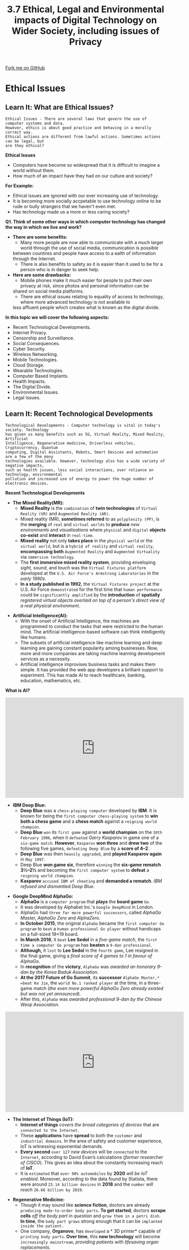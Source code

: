 #+STARTUP:indent
#+HTML_HEAD: <link rel="stylesheet" type="text/css" href="css/styles.css"/>
#+HTML_HEAD_EXTRA: <link href='http://fonts.googleapis.com/css?family=Ubuntu+Mono|Ubuntu' rel='stylesheet' type='text/css'>
#+OPTIONS: f:nil author:nil num:1 creator:nil timestamp:nil 
#+TITLE: 3.7 Ethical, Legal and Environmental impacts of Digital Technology on Wider Society, including issues of Privacy
#+AUTHOR: Stephen Fone

#+BEGIN_HTML
<div class=ribbon>
<a href="GITHUB URL HERE">Fork me on GitHub</a>
</div>
#+END_HTML
* COMMENT Use as a template
:PROPERTIES:
:HTML_CONTAINER_CLASS: activity
:END:
** Learn It
:PROPERTIES:
:HTML_CONTAINER_CLASS: learn
:END:

** Research It
:PROPERTIES:
:HTML_CONTAINER_CLASS: research
:END:

** Design It
:PROPERTIES:
:HTML_CONTAINER_CLASS: design
:END:

** Build It
:PROPERTIES:
:HTML_CONTAINER_CLASS: build
:END:

** Test It
:PROPERTIES:
:HTML_CONTAINER_CLASS: test
:END:

** Run It
:PROPERTIES:
:HTML_CONTAINER_CLASS: run
:END:

** Document It
:PROPERTIES:
:HTML_CONTAINER_CLASS: document
:END:

** Code It
:PROPERTIES:
:HTML_CONTAINER_CLASS: code
:END:

** Program It
:PROPERTIES:
:HTML_CONTAINER_CLASS: program
:END:

** Try It
:PROPERTIES:
:HTML_CONTAINER_CLASS: try
:END:

** Badge It
:PROPERTIES:
:HTML_CONTAINER_CLASS: badge
:END:

** Save It
:PROPERTIES:
:HTML_CONTAINER_CLASS: save
:END:

* Ethical Issues
:PROPERTIES:
:HTML_CONTAINER_CLASS: activity
:END:
** Learn It: What are Ethical Issues?
:PROPERTIES:
:HTML_CONTAINER_CLASS: learn
:END:
[[file:img/Ethical_Issues_Main.png]]
#+BEGIN_SRC
Ethical Issues - There are several laws that govern the use of computer systems and data.
However, ethics is about good practice and behaving in a morally correct way.
Ethical actions are different from lawful actions. Sometimes actions can be legal, but
are they ethical?
#+END_SRC 
*Ethical Issues*
- Computers have become so widespread that it is difficult to imagine a world without them.
- How much of an impact have they had on our culture and society?
*For Example:*
    - Ethical issues are ignored with our ever increasing use of technology.
    - It is becoming more socially accpetable to use technology online to be rude or bully strangers that we haven't even met.
    - Has technology made us a more or less caring society?
*Q1. Think of some other ways in which computer technology has changed the way in which we live and work?*
- *There are some benefits:*
    - Many more people are now able to communicate with a much larger world through the use of social media, communication is possible
    between countires and people have access to a ealth of information through the Internet.
    - There is also benefits to safety as it is easier than it used to be for a person who is in danger to seek help.
- *Here are some drawbacks:*
    - Mobile phones make it much easier for people to put their own privacy at risk, since photos and personal information can be
    shared on social media platforms.
    - There are ethical issues relating to equality of access to technology, where more advanced technology is not available to
    less affluent people which creates what is known as the digital divide.
*In this topic we will cover the following aspects:*
- Recent Technological Developments.
- Internet Privacy.
- Censorship and Surveillance.
- Social Consequences.
- Cyber Security.
- Wireless Networking.
- Mobile Technologies.
- Cloud Storage.
- Wearable Technologies.
- Computer Based Implants.
- Health Impacts.
- The Digital Divide.
- Environmental Issues.
- Legal Issues.
** Learn It: Recent Technological Developments
:PROPERTIES:
:HTML_CONTAINER_CLASS: learn
:END:
[[file:img/Tech_Dev_Main.png]]
#+BEGIN_SRC
Technological Developments - Computer technology is vital in today's society. Technology
has given us many benefits such as 5G, Virtual Reality, Mixed Reality, Artificial
Intelligence, Regenerative medicine, Driverless vehicles, Cryptocurrency, Quantum
computing, Digital Assistants, Robots, Smart Devices and automation are a few of the many
technologies available. However, technology also has a wide variety of negative impacts,
such as health issues, less social interactions, over reliance on technology, environmental
pollution and increased use of energy to power the huge number of electronic devices. 
#+END_SRC 
*Recent Technological Developments*
- *The Mixed Reality(MR):*
  - *Mixed Reality* is the =combination= of *twin technologies* of =Virtual Reality (VR)= and =Augmented Reality (AR)=.
  - Mixed reality (MR), *sometimes referred* to as =polyplexity (PP)=, is the *merging* of =real= and =virtual worlds= to *produce* /new environments/ and /visualisations/ where =physical= and =digital= *objects co-exist* and *interact* in =real-time=.
  - *Mixed reality* not only *takes place* in the =physical world= or the =virtual world=, but is a =hybrid of reality= and =virtual reality=, *encompassing both* =Augmented Reality= and =Augmented Virtuality= via =immersive technology=.
  - The *first immersive mixed reality system*, providing enveloping /sight, sound/, and /touch/ was the =Virtual Fixtures platform= developed at the =U.S. Air Force's Armstrong Laboratories= in the /early 1990s/.
  - *In a study published in 1992*, the =Virtual Fixtures project= at the U.S. Air Force =demonstrated= for the first time that =human performance= could be =significantly amplified= by the *introduction* of *spatially* /registered virtual objects overlaid on top of a person's direct view of a real physical environment/.
[[file:img/Mixed_Reality.png]]
- *Artificial Intelligence(AI):*
  - With the onset of Artificial Intelligence, the machines are programmed to conduct the tasks that were restricted to the human mind. The artificial intelligence-based software can think intelligently like humans.
  - The subsets of artificial intelligence like machine learning and
    deep learning are gaining constant popularity among
    businesses. Now, more and more companies are taking machine
    learning development services as a necessity.
  - Artificial intelligence improvises business tasks and makes them simple. It has provided the web app developers a brilliant support to experiment. This has made AI to reach healthcare, banking, education, mathematics, etc.
[[file:img/AI_Image.png]]
*What is AI?*
#+BEGIN_HTML
<iframe width="560" height="315" src="https://www.youtube.com/embed/kWmX3pd1f10" frameborder="0" allow="accelerometer; autoplay; encrypted-media; gyroscope; picture-in-picture" allowfullscreen></iframe>
#+END_HTML
- *IBM Deep Blue:*
  - *Deep Blue* was a =chess-playing computer= developed by *IBM*. It is known for being the =first computer chess-playing system= to *win both a chess game* and a *chess match* against a =reigning world champion=.
  - *Deep Blue* =won= its =first game= against a *world champion* on the =10th February 1996=, when it =defeated= /Garry Kasparov/ in game one of a =six-game match=. *However*, =Kasparov= *won three* and *drew two* of the following five games, =defeating Deep Blue= by a *score of 4–2*.
  - *Deep Blue* was then =heavily upgraded=, and *played Kasparov again* in =May 1997=.
  - Deep Blue *won game six*, therefore =winning= the *six-game rematch 3½–2½* and becoming the =first computer system= to *defeat* a =reigning world champion=.
  - *Kasparov* =accused IBM of cheating= and *demanded a rematch*. /IBM refused and dismantled Deep Blue/.
[[file:img/DeepBlue.png]]
- *Google DeepMind AlphaGo:*
  - *AlphaGo* is a =computer program= that *plays* the *board game* =Go=.
  - It was developed by Alphabet Inc.'s =Google DeepMind= in London.
  - AlphaGo had =three far more powerful successors=, called /AlphaGo Master, AlphaGo Zero/ and /AlphaZero/.
  - *In October 2015*, the original =AlphaGo= became the =first computer Go program= to =beat= a =human professional Go player= without handicaps on a full-sized 19×19 board.
  - *In March 2016*, it =beat= *Lee Sedol* in a /five-game match/, the =first time a computer Go program= has *beaten* a =9-dan professional=.
  - *Although,* it =lost= to *Lee Sedol* in the =fourth game=, Lee resigned in the final game, giving a /final score of 4 games to 1 in favour of AlphaGo/.
  - In *recognition* of the *victory*, =AlphaGo= was /awarded an honorary 9-dan by the Korea Baduk Association/.
  - *At the 2017 Future of Go Summit*, its *successor* =AlphaGo Master,* =beat Ke Jie=, the =world No.1 ranked player= at the time, in a three-game match (/the even more powerful AlphaGo Zero already existed but was not yet announced/).
  - After this, =AlphaGo= was /awarded professional 9-dan by the Chinese Weiqi Association/.
#+BEGIN_HTML
<iframe width="560" height="315" src="https://www.youtube.com/embed/SUbqykXVx0A" frameborder="0" allow="accelerometer; autoplay; encrypted-media; gyroscope; picture-in-picture" allowfullscreen></iframe>
#+END_HTML
- *The Internet of Things (IoT):*
  - *Internet of things* /covers the broad categories of devices/ that are =connected to the Internet=.
  - These *applications* have *spread* to both the =customer= and =industrial domains=. In the area of safety and customer experience, IoT is witnessing exponential demands.
  - *Every second* =over 127= /new devices/ will be =connected= to the =Internet=, according to David Evan’s calculations (/former researcher of CISCO/). This gives an idea about the constantly increasing reach of *IoT*.
  - It is =estimated= that =over 90% automobiles= by *2020* /will be IoT enabled/. Moreover, according to the data found by Statista, there were around =23.14 billion devices= in *2018* and the =number= /will reach/ =26.66 billion by 2019=.
[[file:img/IoT_Graph.png]]
- *Regenerative Medicine:*
  - Though it may sound like *science fiction*, doctors are already =producing made-to-order body parts=. *To get started*, doctors *scrape cells* /off the body part in question/ and =grow them in a petri dish=. *In time*, the =body part grows= strong enough that it can be =implanted inside the patient.=
  - One company, *Organovo*, has =developed= a * 3D printer* capable of =printing body parts=. *Over time*, this *new technology* will become =increasingly mainstream=, /providing patients with lifesaving organ replacements/.
[[file:img/Regenative_Medicine.png]]
- *Driverless vehicles:*
  - Automakers like Tesla, General Motors and Volvo have already
    developed semi-autonomous vehicles. But self-driving technology is
    rapidly evolving. General Motors announced that it will launch a
    car that has no steering wheel or pedals by 2019.
  - Uber, meanwhile, is leading the push for pilotless flying vehicles, and has teamed up with NASA to develop an air-traffic-control system. Uber is also working with aircraft manufacturers to develop prototypes, with the intention of launching a beta program in 2020.
  - These cars will be controlled by AI programs.
[[file:img/Autonomous_Cars.png]]

** Try It: The Trolley Problem
:PROPERTIES:
:HTML_CONTAINER_CLASS: try
:END:
- *The trolley problem:*
- *Watch the following videos and then consider the questions below:*
#+BEGIN_HTML
<iframe width="560" height="315" src="https://www.youtube.com/embed/vfIdNV22LQM" frameborder="0" allow="accelerometer; autoplay; encrypted-media; gyroscope; picture-in-picture" allowfullscreen></iframe>
#+END_HTML
#+BEGIN_HTML
<iframe width="560" height="315" src="https://www.youtube.com/embed/ixIoDYVfKA0" frameborder="0" allow="accelerometer; autoplay; encrypted-media; gyroscope; picture-in-picture" allowfullscreen></iframe>
#+END_HTML

- *Now imagine this situation:*
#+BEGIN_SRC
Your car is driving at a moderate speed down a road. It turns a corner and there are five
pedestrians standing in the road. Even if the car were to apply its brakes, it would still
hit them, so the only way to avoid killing the pedestrians is to mount the pavement.
Unfortunately, there is a single pedestrian standing on the pavement, who will be killed
if the car chooses to swerve.
#+END_SRC 
1. Should the car continue in a straight line and kill 5 people, or should it make a decision to intentionally kill a single individual?
2. Write down what you think the car should do and why?
3. If it was later discovered that the car should have been driving more slowly, who is to blame? Is it the fault of the owner of the car, the manufacturer of the car, the programmer of the car, or the program?
4. Should computers be programmed to always serve humanity and therefore choose options that lead to the greatest good?
#+BEGIN_HTML
<br>
#+END_HTML
- *Cryptocurrency:*
  - At one point this year, =Bitcoin= was *worth* more than =$19,000 per
    coin=, and while the =value= of the =cryptocurrency= has =since=
    *declined*, a =single coin= is /still worth thousands of dollars/.
  - *Cryptocurrency* may be =controversial= today, but it has
    =steadily become increasingly mainstream=.
  - Some of the =largest hedge funds= are /betting on Bitcoin/ - *Which could just the beginning of a cryptocurrency revolution.*
[[file:img/Bitcoin.png]]
- *Quantum Computing:*
  - The =typical computer= uses a =series= of =binary digits= (/zeros and ones/) to /communicate information/.
  - *Although today's computers* are =quite powerful=, they still have =considerable limitations= that make it *difficult* to =process challenging= *machine-learning problems*.
  - *Quantum computers* rely on =quantum bits= to *carry information*. These =bits can exist= in a =state= which *allow quantum computers* to =process challenging datasets= *much better* than /traditional computers do/.
  - As a result, =quantum computing= can =help= to *produce serious* =machine-learning breakthroughs= that might /otherwise be impossible solve/.
  - While this technology is still in its early stages, companies like /Microsoft/ and /Google/ are =investing billions= in *developing* =supercomputers= capable of developing highly accurate predictive models. *These models* can be *used* in everything from =self-driving cars= to =marketing campaigns.=
[[file:img/Quantum_Comp.png]]
** Try It: Technology Issues Research
:PROPERTIES:
:HTML_CONTAINER_CLASS: try
:END:
- *Research the following technologies and complete the table below:*
[[file:img/Try_It_Tech_Issues_Table.png]]
** Learn It: Internet Privacy
:PROPERTIES:
:HTML_CONTAINER_CLASS: learn
:END:
#+BEGIN_SRC
Internet Privacy Issues - It is difficult to keep information private whilst using
technology. When registering for a new website and services, you are expected to
accept a privacy agreement and provide personal information that can often be used
and shared by the provider.
#+END_SRC 
*Internet Privacy*
[[file:img/Internet_Privacy_Info.png]]
- *Computer technology* is also *used* to =monitor behaviour=. *Companies* can *monitor* your =behaviour= *over* the =Internet= and *use* of =mobile phones=.
- *New surveillance legislation* /forces/ =ISPs= and =mobile operators= to *keep* a =record= of =every citizen's browsing history= for up to =a year=.
- *Whistle-blowers* are *people* who =expose any information= that is *deemed* /illegal, unethical, or not correct/ within an =organisation's policies=.
- *WikiLeaks* is =a website= that =publishes information= from *anonymous whistle-blowers*.

** Learn It: Censorship and Surveillance
:PROPERTIES:
:HTML_CONTAINER_CLASS: learn
:END:
#+BEGIN_SRC
Censorship and Surveillance Issues - Censorship and surveillance are controversial topics.
Some people support them in some form, e.g. to protect children or to stop terrorism.
Others are completely against them, including several non-profit organisations which
campaign against what they call cyber censirship and mass surveillance.
#+END_SRC 
*Censorship and Surveillance*
[[file:img/Censorship_Surveillance_Info.png]]
- *Should we try to regulate the Internet?*
- *Read* the following BBC [[http://www.bbc.co.uk/guides/z3mnmnb][report]].
  1. Write a brief report about whether we should regulate the Internet.
  2. Make a list of the pros and cons of the regulation of online content. 
  
** Learn It: Social Consequences
:PROPERTIES:
:HTML_CONTAINER_CLASS: learn
:END:
#+BEGIN_SRC
Social Consequence Issues - Social Consequences – These cover ethical, cultural, legal
and environmental issues that technology can have both negative and positive impacts
on society.
#+END_SRC 
*Social Consequences*
[[file:img/Social Consequences_Info.png]]
*Technology Issues*
[[file:img/Technology_Issues_Info.png]]

** Learn It: Cyber Security Issues
:PROPERTIES:
:HTML_CONTAINER_CLASS: learn
:END:
#+BEGIN_SRC
Cyber Security Issues - A series of processes, practices and technologies that protect
networks, computers, software and personal data from damage, loss and unauthorised
access.
#+END_SRC 
*Cyber Security*
[[file:img/Cyber_Security_Info.png]]
- A *government cyber security policy* may actually =weaken= your own =privacy= if it grants the =government access= to =personal data=.
- A *company* may be held =liable= if it =does not protect data= from =unauthorised access=, it can be sued for a data breach.
- *Cyber security* overlaps with many other aspects including, /Mobile Technologies, Wireless Networking/ and /Cloud Storage/.

** Learn It: Wireless Networking
:PROPERTIES:
:HTML_CONTAINER_CLASS: learn
:END:
#+BEGIN_SRC
Wireless (Wi-Fi) Wireless Fidelity – Like mobile phones and TVs, wireless networks
use radio waves to transmit data. Microwaves are a type of radiowave that consist
of electromagnetic radiation travelling in waves with a frequency higher that
1 gigahertz (1GHz to 300GHz per second). Data is transmitted across the network in
frequency bands of between 2.4 and 5GHz.
The bands are split into numbered channels that each cover a small frequency range.
They also use different Wi-Fi spectrums for example; 802.11b, 802.11g and 802.11n.
#+END_SRC 
*Wireless Networking*
[[file:img/Wireless.png]]
- *Easier* =access= for =unauthorised users= than in a wired network.
- Wireless networks are *better* in terms of the =environment= as far as the *production of cables* and *network hardware* are concerned.
- *Privacy* can be =breached= as *other users* may be =able to access= *personal data*.
- *Wireless networking* is being used in the *development* of ='smart cities'=, with technology being used to improve the running of urban areas.
- This *includes everything* from =identifying= which roads need gritting when it snows, to =controlling smart streetlights=.
- There are many =risks associated= with a =highly connected system=, which include =technical failures= which could =disrupt= an *entire network of streetlights*.
- *Cyber security threats* are always an issue, for example, if a =hacker= with =malicious intent= gained =access= to the =system=, they could potentially disrupt the lighting in a particular area.

** Learn It: Mobile Technologies
:PROPERTIES:
:HTML_CONTAINER_CLASS: learn
:END:
#+BEGIN_SRC
Mobile Technologies - Are indispensable in the modern workplace. Due to their versatility,
they offers a range of benefits, but also come with considerable risks to a business.
There are both advantages and disadvantages of using mobile technology for both personal
and business use.
#+END_SRC 
*What is mobile technology?*
- *Mobile technology* is exactly what the name implies - *technology* that is =portable=. Examples of mobile IT devices include:
  - Laptop, Tablets and Netbook Computers.
  - Smartphones.
  - Smart Watches.
  - Global Positioning System (GPS) devices.
  - Wireless debit/credit card payment terminals.
  - Smart Devices/Appliances.
  - Digital Assistants. etc..
*Portable devices utilise many different communications technologies, including:*
- *Wireless Fidelity (Wi-Fi)* - A type of wireless local area network technology.
- *Bluetooth* - Connects mobile devices wirelessly.
- *Third Generation* =(3G)= and *Fourth Generation* =(4G)= - Global System for Mobile Communications =(GSM).=
- *General Packet Radio Service* =(GPRS)= data services - Data networking services for mobile phones.
- *Dial-up Services* - Data networking services using modems and telephone lines.
- *Virtual Private Networks* - Secure access to a private network.
*These technologies enable us to network mobile devices, such as phones and laptops, to our offices or the internet while travelling.*

*Advantages of mobile technology:*
  - Ability to make and accept payments wirelessly.
  - Increased ability to communicate with friends and family.
  - Greater access to modern apps and services.
  - Improved networking capabilities

*Disdvantages of mobile technology:*
  - *Costs* - New technologies and devices are often costly to purchase and require ongoing maintenance and upkeep.
  - *Workplace Distractions* - As the range of technologies and devices increases, so does the potential for them to disrupt productivity and workflow in the business.
  - *Increased IT Security Needs* - Portable devices are vulnerable to security risks, especially if they contain sensitive personal data.
  - *Personal Data* - Your phone knows a lot about you in terms of, location, friends, online activity, buying trends, social media info and posts etc..
  - *Environmental Issues* - Constant replacement of mobile phones and their batteries have a negative impact on the environment.
  - *Legal Issues* - Illegal copies of MP3s are commonly found on mobile devices.
[[file:img/Mobile_tech_Image.png]]

** Learn It: Cloud Storage
:PROPERTIES:
:HTML_CONTAINER_CLASS: learn
:END:
#+BEGIN_SRC
Cloud Storage - Is a cstorage method in which data is stored on remote servers and accessed
from the internet, or "cloud." It is maintained, operated and managed by a cloud storage
service provider.
#+END_SRC 
*What is Cloud Storage?*
- Cloud storage involves uploading data to a remote server or computer via an Internet connection.
- This data storage system is maintained by a third party, for example: Dropbox, Google Drive, Microsoft OneDrive and Apple iCloud.
- Instead of saving data on your computer's hard drive or other local storage device, you save it in a remote storage facility, and access it via the Internet.
- Clients pay for online storage space to which they can upload data such as photos, videos, music and documents.

*There are several advantages of cloud storage:*
  - There is a reduced risk of physical damage.
  - You can access the data anytime and from anywhere in the World.
  - You can share the data with other people in different locations.
  - Backups are no longer an issue, as it is the responsibility of the provider to keep the data safe.
  - It is a secure form of storage - As long as the password is kept private.
  - Storage capacity on your local machine is freed up, giving you more storage space.

*There are also some disadvantages of cloud storage:*
  - You must have an Internet connection to access your data.
  - Data is at risk of hacking.
  - Basic storage plans are usually free, but larger storage capacities often require payment.
  - The speed at which you can access your data is limited by your Internet connection, therefore it might take a long time to upload and download large files.
[[file:img/Cloud_Storage_Image.png]]

** Learn It: Wearable Technologies
:PROPERTIES:
:HTML_CONTAINER_CLASS: learn
:END:
#+BEGIN_SRC
Wearable Technology - Are devices that can be worn and often include tracking information
related to health and fitness behaviour.
#+END_SRC 
*What are Wearable Technologies?*
- *Wearable Technology* is technology you can =wear=, such as =smart
  watches=, =activity trackers= and =smart textiles= (/for example,
  those used during a yoga class to track your positions and monitor
  how long you hold the pose for/).
- Wearable technologies can include items that can:
  - Be worn to monitor your movement, number of
    steps, time spent sleeping, sitting or standing and also tell you
    how to live a healthier life.
  - Be worn by a swimmer to measure the number of kick-turns, breath
    counts and stroke effecicency. Or for a runner to track their
    distance, speed and heart rate during a run.
  - Tighten your trainers automatically at the touch of a button, like
    Nike's replica Marty McFly's Mag Trainers.
- *Some of these devices*, as well as your =smartphone= enable your =movements= to be =tracked= by your /friends/ and /family/, or by /complete strangers/ *without your knowledge*. Check out the [[https://www.strava.com/heatmap#7.00/-120.90000/38.36000/hot/all][Strava]] Global Heatmap website which =keeps tracking information= about =people= who wear a =Fitbit smartwatch=. 
*The data that is gathered from these wearable technologies could be used by organisations such as insurance companies and the government.*
[[file:img/Smart_Tech.png]]

** Learn It: Computer Based Implants
:PROPERTIES:
:HTML_CONTAINER_CLASS: learn
:END:
#+BEGIN_SRC
Computer Based Implants - Implants are typically an integrated circuit device or RFID
transponder encased in silicate glass and implanted in the body under the skin.
#+END_SRC 
*What are Computer Based Implants?*
- *Computer Based Implants have been used in many different fields of medicine:
  - *Cochlear Implants* - These have been successfully used in restoring partial hearing to profoundly deaf people.
  - *Pace Makers* - Heart implants may also include electrodes for regulating heartbeats, and warn of possible heart attacks and monitor the effects of medical treatments.
  - *RFID Chips* - Can be inserted under the skin enable users to authorise actions such as, door access, security, contactless payments, access Bluetooth devices or send biometric information via Bluetooth.
*Risks of Computer Based Implants:*
- Risks of implants inducing malignant tumors.
- Implants may be a potential major breach of privacy, as it could contain biometric data, information about illnessess and hacking such a device could be dangerous.
- Many implanted devices need to be capable of being reprogrammed and they have to collect monitoring data from the patients which can be read by medical staff or by a malicious person trying to hack the implanted device.
[[file:img/RFID.png]]

** Try It: Computer Based Implants
:PROPERTIES:
:HTML_CONTAINER_CLASS: try
:END:
- *Q1: Write some ethical questions about implanted technology?*

** Learn It: Health Impacts
:PROPERTIES:
:HTML_CONTAINER_CLASS: learn
:END:
#+BEGIN_SRC
Health Impacts - Overuse of technology isn’t just dangerous to mental health – It can
also cause physical conditions. But as it becomes more and more central to our lives,
these problems can be harder to avoid.
#+END_SRC 
*What are Health Impacts?*
- *The Health and Safety at Work Act 1974* lays out rules of how to keep employees safe at work.
- When an employee is at work it is the =responsibility= of =their employer= to take =reasonable measures= to *make sure* that the =employees= are =not put in danger=.
- There are lots of =Health and Safety rules= some of them are only relevant to specific types of work, /for example, employees who drive vehicles/, /work in dangerous surroundings or with machinery/.
- There are also *rules for office workers*, including =how to safely= /use computer equipment/.
- *The law states that an employer must:*
  - Provide screens that can be tilted.
  - Provide anti-glare screen filters.
  - Provide adjustable chairs.
  - Provide foot supports.
  - Make sure lighting is suitable.
  - Make sure workstations are not cramped.
  - Allow frequent breaks away from the computer.
  - Pay for appropriate eye and eyesight tests by an optician.
*These rules are only for employers and employees and do not cover students in schools, colleges or university.* 
[[file:img/Health_Impacts.png]]
** Try It: Health Impacts
:PROPERTIES:
:HTML_CONTAINER_CLASS: try
:END:
- *Research health issues with technology and complete the following table:*
[[file:img/Health_Impacts_Table.png]]

** Learn It: The Digital Divide
:PROPERTIES:
:HTML_CONTAINER_CLASS: learn
:END:
#+BEGIN_SRC
The Digital Divide - A digital divide is any uneven distribution in the access to, use of,
or impact of information and communication technologies between any number of distinct
groups; these groups may be defined based on social, geographical, or geopolitical criteria,
or otherwise.
#+END_SRC 
*What is The Digital Divide?*
- *People* =without access to technology=, or =who do not know how to use technology=, are at a *disadvantage* to those who do. /This is known as the digital divide/.
- *There is* a =digital divide= *between* =countries= and *also between* =individuals= /within the same country/.
- *For example*, in =England=, there are =areas without= *high speed Internet access*.
- The digital divide can have a =huge impact= on *people* who have =little= or =limited access= to *digital technologies*.
- Having =low IT literacy= can =lead= to =low-paid employment= or even =being unemployed=.
- The =Office for National Statistics= has =calculated= that in *2015* =over 3.5 million households= in the =UK= *had no Internet access*.
- *In 2013*, it was =estimated= by the =charity Age UK= that it =costs households= *without Internet access* an =extra £276 per year=, /because they cannot shop or pay bills online/.
- *38%* of those =who are not online= are also *unemployed* but:
  - /From 2013 they have had to prove that they are actively searching for jobs online using the government’s Universal Jobmatch website./
  - /If they do not do this, their benefits can be stopped. Therefore they have to travel to libraries for access./
- *Some of the main causes of the digital divide in the UK are:*
  - *Money* - People need money to access the internet and buy the latest devices, such as computers, smartphones and tablets.
  - *Location* - Access to network coverage and high-speed broadband can vary greatly depending on where you live. Most large towns and cities have good network coverage and access, but rural areas can have limited or no coverage. Without these connections, the internet can be slow or non-existent.
  - *IT Literacy* - Knowing how to use technology empowers people to make the most of it. People who don't know how to use computers and the internet do not have the opportunities that IT-literate people do.
  - *Internet Access* - The Internet provides many opportunities for people who want to access online shopping, banking and job adverts. Students with internet access at home can research or revise with online help. Many universities and schools offer courses online. Social networking helps people make connections and stay in touch.
[[file:img/Digital_Divide.png]]
** Try It: The digital Divide
:PROPERTIES:
:HTML_CONTAINER_CLASS: try
:END:
*Read the following articles:*
 - Spread of internet has not conquered 'digital divide' between rich and poor – [[https://www.theguardian.com/technology/2016/jan/13/internet-not-conquered-digital-divide-rich-poor-world-bank-report][report]].
 - BBC [[http://www.bbc.co.uk/education/guides/zkhykqt/revision/5][Bitesize]]

- Discuss and make notes on the affect the digital divide has on people around the world?

** Learn It: Environmental Issues
:PROPERTIES:
:HTML_CONTAINER_CLASS: learn
:END:
#+BEGIN_SRC
Environmental Issues - A broad term with several meanings relating to the physical world
in which we live. Global air pollution is an environmental issue, but so is the distance
between where you live and where your work or study.
#+END_SRC 
*What ar Environmental Issues?*
- *Devices* =all= have an =environmental impact=. Take your =smartphone= – It’s *made* of /materials/ that are =mined= *from the Earth*, it =consumes energy= when used, and when it’s =thrown away= it could end up on a =landfill site=.
- The =impact of digital technology= on the =environment= has been both =positive= and =negative=.
- *Environmental issues* include the =carbon footprint= and =waste products= that *result* from =manufacturing computer systems.=
- But these are =often outweighed= by the =positive effects= on the environment of *using* =computerised systems= to /manage processes that might otherwise of generated more pollution./
[[file:img/Environmental_Issues_Info.png]]
** Try It: Environmental Issues
:PROPERTIES:
:HTML_CONTAINER_CLASS: try
:END:
*Research the following issues:*
[[file:img/Environmental_Issues_Table.png]]
- *Discuss and explain your views in a short report on the following statement:*
#+BEGIN_SRC
‘Computer Scientists have a role to play in combating global climate change.’
#+END_SRC 

** Learn It: Shopping
:PROPERTIES:
:HTML_CONTAINER_CLASS: learn
:END:

- *Read this short article from [[http://mashable.com/2012/07/17/supermarket-technology-marketing/#oC45nsE75kqD][Mashable]]*

  - Discuss and make notes on some of the technology used at a supermarket checkout?

- *Read this short [[https://blog.buymeapie.com/online-shopping-traditional-shopping-pros-cons/][article]]*

  - List the benefits and drawbacks of online shopping compared to high street shopping?

* Legal Issues
:PROPERTIES:
:HTML_CONTAINER_CLASS: activity
:END:
** Learn It: What are Legal Issues?
:PROPERTIES:
:HTML_CONTAINER_CLASS: learn
:END:
[[file:img/Legal_Issues_Main.png]]
#+BEGIN_SRC
Legal Issues - The law can affect the way that computer systems are developed, how they
are used and how they are disposed of.
#+END_SRC 
*Legal Issues*
- *There are several laws that you should be aware of in the UK:*
  - The Data Protection Act 1998.
  - The Data Protection Act 2018.
  - The Computer Misuse Act 1990.
  - The Copyright, Designs and Patents Act 1988.
  - The Freedom of Information Act 2000.
  - Creative Commons Licencing.

*The Data Protection Act 1998*
[[file:img/DPA_8_Principles.png]]
- *The Data Protection Act 1998* has =eight principles= that *apply* to =personal data= of any =individual=. 
- *In May 2018*, the =General Data Protection Regulation (GDPR)= was introduced and *replaced* the *Data Protection Act*.
- The eight principles of data protection laid out in the 1998 Data Protection Act will remain relevant, with changes to some of the key principles. 
- If an organisation stores personal data of living individuals, that data must comply with the following eight principles:
 1. Data must be processed fairly and lawfully.
 2. Data must be adequate, relevant and not excessive.
 3. Data must be accurate and up to date.
 4. Data must not be retained for longer than necessary.
 5. Data can only be used for the purpose for which it was collected.
 6. Data must be kept secure.
 7. Data must be handled in accordance with people's rights.
 8. Data must not ne transferred outside of the EU without adequate
    protection.

*The Data Protection Act 2018 is the UK’s implementation of the General Data Protection Regulation (GDPR) Click [[https://www.gov.uk/data-protection][here]] for details*
- The six principles of GDPR (General Data Protection Regulations) are similar in many ways to the eight principles of the Data Protection Act. While the six principles of GDPR do not include individuals’ rights or overseas transfers, these are included elsewhere in GDPR.
- *The six principles of The Data Protection Act 2018 are that data must be treated in a way that is:*
 1. *Lawful, fair and transparent* - /There has to be legitimate grounds for collecting the data and it must not have a negative effect on the person or be used in a way they wouldn’t expect./
 2. *Limited for its purpose* - /Data should be collected for specified and explicit purposes and not used in a way someone wouldn’t expect./
 3. *Adequate and necessary* - /It must be clear why the data is being collected and what will be done with it. Unnecessary data or information without any purpose should not be collected./
 4. *Accurate* - /Reasonable steps must be taken to keep the information up to date and to change it if it is inaccurate./
 5. *Not kept longer than needed* - /Data should not be kept for longer than is needed, and it must be properly destroyed or deleted when it is no longer used or goes out of date./
 6. *Integrity and confidentiality* - /Data should be processed in a way that ensures appropriate security, including protection against unauthorised or unlawful processing, loss, damage or destruction, and kept safe and secure./

*The Computer Misuse Act 1990*
- *The Computer Misuse Act 1990* was *introduced* to =stop hacking= and =cyber crime=. It introduced *three new offences:*
[[file:img/Computer_Misuse_Act_1990.png]]
- *This act* also *applies* to /making, supplying/ or /obtaining anything/ which can be =used= in a =computer misuse offence=.

*The Copyright, Designs and Patents Act 1988*
- This act was =originally designed= to *protect* the =creators= of /books, music, videos/ and /software/ from having their work =illegally copied=.
[[file:img/Copyright_Design_1988.png]]
- *However*, although a piece of software such as an /applications package, game/ or /operating system/ =is protected=, =algorithms= are not eligble for protection. So if you come up with a new improved searching algorithm, you cannot stop others from using it.

*The Freedom of Information Act 2000*
- The *increased use* of =computerised systems= and =digital communications= has led to the =enactment of new laws= to *control* that usage.
- *Personal data* about everyone, including *financial information*, /is held online/.
[[file:img/Freedom_2000_Info.png]]

*Creative Commons Licencing*
- *Creative commons* is an =organisation= that =provides licences= allowing the *creators of copyright works* to =give= the =public permission= to /share/ and /use this work/ *under certain conditions.*
[[file:img/Creative_Commons_Info.png]]

** Badge It: Exam Style Questions
:PROPERTIES:
:HTML_CONTAINER_CLASS: badge
:END:
*** Silver - Technology and Ethics (8 Marks)
1. Many people use smartphones. Smartphones often include a range of
   sensors and have the ability to run software known as
   apps.Smartphones are an example of a mobile technology.
  - a) Discuss some of the ethical, legal and environmental issues
    that surround the use of smartphones and apps on them.



/Upload to 3.7 Ethical, Legal and Environmental impacts of Digital Technology on Wider Society: Silver on BourneToLearn/

** Badge It: Exam Style Questions
:PROPERTIES:
:HTML_CONTAINER_CLASS: badge
:END:
*** Gold - Ethical and Legal (12 Marks)
1. In recent years, there has been a large growth in the use of cloud storage.
  - a) Discuss the advantages and disadvantages of using cloud storage.
  - b) In your answer you should include an explanation of the reasons for the large growth in recent years and consider any legal, ethical and environmental issues related to the use of cloud storage.



/Upload to 3.7 Ethical, Legal and Environmental impacts of Digital Technology on Wider Society: Gold on BourneToLearn/

** Badge It: Exam Style Questions
:PROPERTIES:
:HTML_CONTAINER_CLASS: badge
:END:
*** Platinum - Ethical and Legal (8 Marks)
1. Chess is a two-player board game. Every year there is a competition to find the best chess-playing computer program. In 2011 the chess program Rybka was accused of having copied program code from other chess-playing computer programs and was disqualified from the World Computer Chess Championship. Prize money won in previous years had
   to be returned.
  - a) To date, it has never been proven or disproven that Rybka contained copied program code. State two reasons why it could be difficult to prove if program code in Rybka had been copied from another program.
  - b) The program code that Rybka was accused of copying was open-source, this means that it was publically available so that anyone could look at it. The programmers of Rybka could have tried to prove they were innocent by publishing all their program code. This would allow people to compare it to the code they were accused of copying and see that it was different. Assuming that there was not any copied program code in Rybka, state one reason why the programmers might not want to do this.
2. Some people believe that copying program code without permission should not be a crime. State one reason why they might believe this and state one reason why some people would disagree with them.
3. Many organisations provide free public access to a wireless network.
  - a) Explain three ethical, legal or data privacy issues that an organisation should be aware of when allowing this access.


/Upload to 3.7 Ethical, Legal and Environmental impacts of Digital Technology on Wider Society: Platinum on BourneToLearn/
